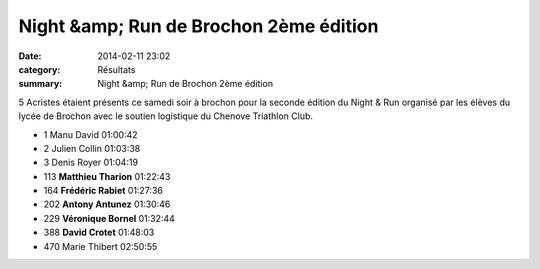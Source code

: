 Night &amp; Run de Brochon 2ème édition
=======================================

:date: 2014-02-11 23:02
:category: Résultats
:summary: Night &amp; Run de Brochon 2ème édition

5 Acristes étaient présents ce samedi soir à brochon pour la seconde édition du Night & Run organisé par les élèves du lycée de Brochon avec le soutien logistique du Chenove Triathlon Club.



- 1 	Manu David 	01:00:42
- 2 	Julien Collin 	01:03:38
- 3 	Denis Royer 	01:04:19
  	  	 
- 113 	**Matthieu Tharion** 	01:22:43
- 164 	**Frédéric Rabiet** 	01:27:36
- 202 	**Antony Antunez** 	01:30:46
- 229 	**Véronique Bornel** 	01:32:44
- 388 	**David Crotet** 	01:48:03
  	  	 
- 470 	Marie Thibert 	02:50:55
